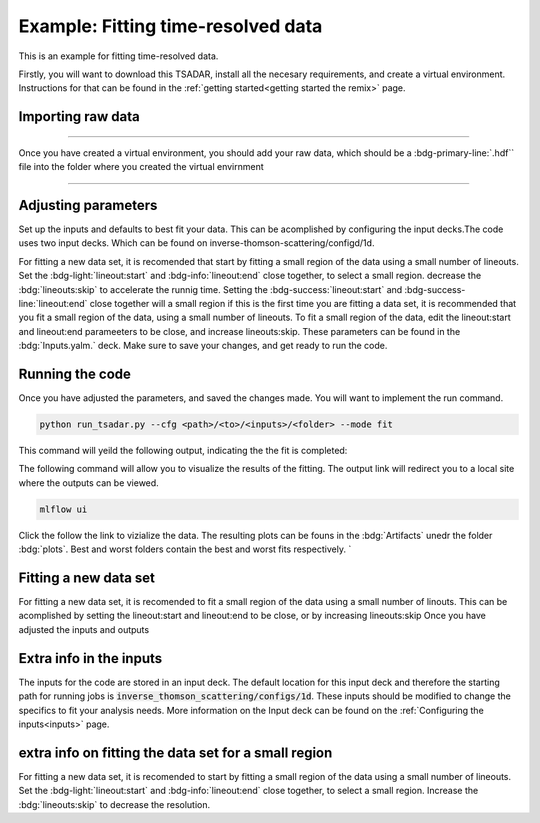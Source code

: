 Example: Fitting time-resolved data
---------------------------------------
This is an example for fitting time-resolved data. 

Firstly, you will want to download this TSADAR, install all the necesary requirements, and create a virtual environment. 
Instructions for that can be found in the :ref:`getting started<getting started the remix>` page.

Importing raw data
^^^^^^^^^^^^^^^^^^^

.. image:: _elfolder/data_to_env.png
    :width: 413
    :height: 163
    :align: right 

------------------

Once you have created a virtual environment, you should add your raw data, which should be a :bdg-primary-line:`.hdf`` file 
into the folder where you created the virtual envirnment 

------------------

Adjusting parameters
^^^^^^^^^^^^^^^^^^^^^^^^^

Set up the inputs and defaults to best fit your data. This can be acomplished by configuring the input decks.The code uses two input decks. 
Which can be found on inverse-thomson-scattering/configd/1d.

For fitting a new data set, it is recomended that start by fitting a small region of the data using a small number of lineouts. 
Set the :bdg-light:`lineout:start` and :bdg-info:`lineout:end` close together, to select a small region. decrease the :bdg:`lineouts:skip` to accelerate the runnig time.
Setting the  :bdg-success:`lineout:start` and :bdg-success-line:`lineout:end` close together will  a small region
if this is the first time you are fitting a data set, it is recommended that you fit a small region of the data, 
using a small number of lineouts. To fit a small region of the data, edit the lineout:start and lineout:end parameeters to be close, and increase lineouts:skip. 
These parameters can be found in the :bdg:`Inputs.yalm.` deck. Make sure to save your changes, and get ready to run the code.

.. card:: Inputs.yaml
    :link: inputs
    :link-type: ref

    Primary input deck will override defaults deck.  

.. code-block:: yaml
    :emphasize-lines: 3,6,7,8

    data:
        shotnum: 1234567
        lienouts:
            type:
                pixel
            start: 100
            end: 900
            skip: 10
        background:
            type:
                pixel
            slice: 900

.. card:: Defaults.yalm
    :link: configuring-the-default
    :link-type: ref

    Secondary imput deck, contains the blue and red shift minimum and maximum values

.. code-block:: yaml
    :emphasize-lines: 6,7,8,9

    data:
    shotnum: 1234567
    shotDay: False
    launch_data_visualizer: True
    fit_rng:
        blue_min: 460
        blue_max: 510
        red_min: 545
        red_max: 600
        iaw_min: 525.5
        iaw_max: 527.5
        iaw_cf_min: 526.49
        iaw_cf_max: 526.51
        forward_epw_start: 400
        forward_epw_end: 700
        forward_iaw_start: 525.75
        forward_iaw_end: 527.25

Running the code
^^^^^^^^^^^^^^^^^
Once you have adjusted the parameters, and saved the changes made. You will want to implement the run command.

.. code-block:: python

    python run_tsadar.py --cfg <path>/<to>/<inputs>/<folder> --mode fit

This command will yeild the following output, indicating the the fit is completed:

The following command will allow you to visualize the results of the fitting. The output link will redirect you to a local site where the outputs can be viewed. 
 
.. code-block:: shell

    mlflow ui

.. image:: _elfolder\mlflow_ui.png

Click the follow the link to vizialize the data. The resulting plots can be founs in the :bdg:`Artifacts` unedr the folder :bdg:`plots`. 
Best and worst folders contain the best and worst fits respectively. `



Fitting a new data set 
^^^^^^^^^^^^^^^^^^^^^^^
For fitting a new data set, it is recomended to fit a small region of the data using a small number of
linouts. This can be acomplished by setting the lineout:start and lineout:end to be close, or by increasing 
lineouts:skip
Once you have adjusted the inputs and outputs 


.. grid:: 2

    .. grid-item-card::  Inputs.yalm
        :link: inputs
        :link-type: ref

        Primary input deck 

    .. grid-item-card::  Defaults.yalm
        :link: configuring-the-default
        :link-type: ref

        Secondary input deck 

Extra info in the inputs
^^^^^^^^^^^^^^^^^^^^^^^^^

The inputs for the code are stored in an input deck. The default location for this input deck and therefore
the starting path for running jobs is :code:`inverse_thomson_scattering/configs/1d`. These inputs should be
modified to change the specifics to fit your analysis needs. More information on the Input deck can be found 
on the :ref:`Configuring the inputs<inputs>` page.

extra info on fitting the data set for a small region 
^^^^^^^^^^^^^^^^^^^^^^^^^^^^^^^^^^^^^^^^^^^^^^^^^^^^^^

For fitting a new data set, it is recomended to start by fitting a small region of the data using a small number of lineouts. 
Set the :bdg-light:`lineout:start` and :bdg-info:`lineout:end` close together, to select a small region. 
Increase the :bdg:`lineouts:skip` to decrease the resolution.
